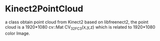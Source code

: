 * Kinect2PointCloud
a class obtain point cloud from Kinect2 based on libfreenect2, the point cloud
is a 1920*1080 cv::Mat CV_32FC3(x,y,z) which is related to 1920*1080 color Image.

